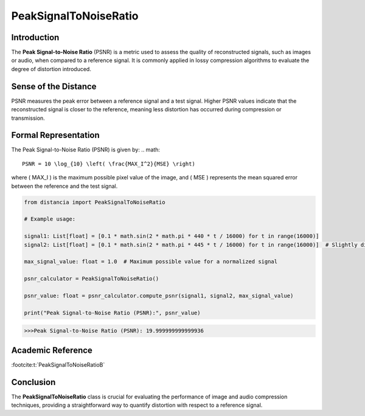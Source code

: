 PeakSignalToNoiseRatio
=======================

Introduction
------------
The **Peak Signal-to-Noise Ratio** (PSNR) is a metric used to assess the quality of reconstructed signals, such as images or audio, when compared to a reference signal. It is commonly applied in lossy compression algorithms to evaluate the degree of distortion introduced.

Sense of the Distance
---------------------
PSNR measures the peak error between a reference signal and a test signal. Higher PSNR values indicate that the reconstructed signal is closer to the reference, meaning less distortion has occurred during compression or transmission.

Formal Representation
----------------------
The Peak Signal-to-Noise Ratio (PSNR) is given by:
.. math::

  PSNR = 10 \log_{10} \left( \frac{MAX_I^2}{MSE} \right)

where \( MAX_I \) is the maximum possible pixel value of the image, and \( MSE \) represents the mean squared error between the reference and the test signal.

.. code-block:: python

  from distancia import PeakSignalToNoiseRatio

  # Example usage:

  signal1: List[float] = [0.1 * math.sin(2 * math.pi * 440 * t / 16000) for t in range(16000)]
  signal2: List[float] = [0.1 * math.sin(2 * math.pi * 445 * t / 16000) for t in range(16000)]  # Slightly different frequency

  max_signal_value: float = 1.0  # Maximum possible value for a normalized signal

  psnr_calculator = PeakSignalToNoiseRatio()

  psnr_value: float = psnr_calculator.compute_psnr(signal1, signal2, max_signal_value)

  print("Peak Signal-to-Noise Ratio (PSNR):", psnr_value)

.. code-block:: bash

  >>>Peak Signal-to-Noise Ratio (PSNR): 19.999999999999936


Academic Reference
------------------

:footcite:t:`PeakSignalToNoiseRatioB`

.. footbibliography::


Conclusion
----------
The **PeakSignalToNoiseRatio** class is crucial for evaluating the performance of image and audio compression techniques, providing a straightforward way to quantify distortion with respect to a reference signal.
